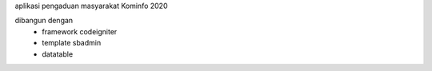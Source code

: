 aplikasi pengaduan masyarakat Kominfo 2020

dibangun dengan 
 - framework codeigniter 
 - template sbadmin
 - datatable
